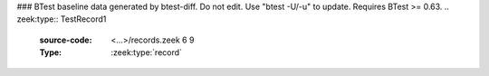 ### BTest baseline data generated by btest-diff. Do not edit. Use "btest -U/-u" to update. Requires BTest >= 0.63.
.. zeek:type:: TestRecord1
   :source-code: <...>/records.zeek 6 9

   :Type: :zeek:type:`record`


   .. zeek:field:: field1 :zeek:type:`bool`


   .. zeek:field:: field2 :zeek:type:`count`



.. zeek:type:: TestRecord2
   :source-code: <...>/records.zeek 12 23

   :Type: :zeek:type:`record`


   .. zeek:field:: A :zeek:type:`count`

      document ``A``


   .. zeek:field:: B :zeek:type:`bool`

      document ``B``


   .. zeek:field:: C :zeek:type:`TestRecord1`

      and now ``C``
      is a declared type


   .. zeek:field:: D :zeek:type:`set` [:zeek:type:`count`, :zeek:type:`bool`]

      sets/tables should show the index types


   Here's the ways records and record fields can be documented.

